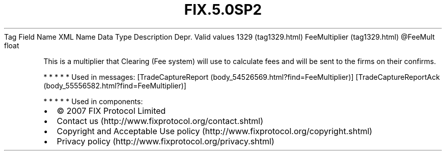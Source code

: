 .TH FIX.5.0SP2 "" "" "Tag #1329"
Tag
Field Name
XML Name
Data Type
Description
Depr.
Valid values
1329 (tag1329.html)
FeeMultiplier (tag1329.html)
\@FeeMult
float
.PP
This is a multiplier that Clearing (Fee system) will use to
calculate fees and will be sent to the firms on their confirms.
.PP
   *   *   *   *   *
Used in messages:
[TradeCaptureReport (body_54526569.html?find=FeeMultiplier)]
[TradeCaptureReportAck (body_55556582.html?find=FeeMultiplier)]
.PP
   *   *   *   *   *
Used in components:

.PD 0
.P
.PD

.PP
.PP
.IP \[bu] 2
© 2007 FIX Protocol Limited
.IP \[bu] 2
Contact us (http://www.fixprotocol.org/contact.shtml)
.IP \[bu] 2
Copyright and Acceptable Use policy (http://www.fixprotocol.org/copyright.shtml)
.IP \[bu] 2
Privacy policy (http://www.fixprotocol.org/privacy.shtml)
